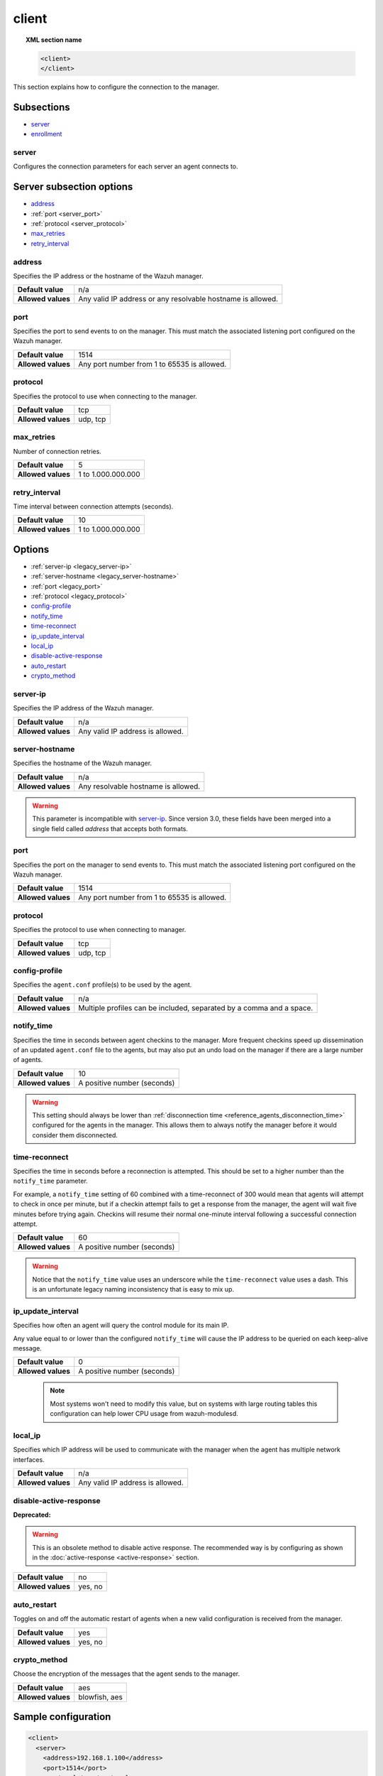 .. Copyright (C) 2021 Wazuh, Inc.
.. meta::
  :description: Learn more about client configuration, connection to the manager, and its configuring options in this section of the Wazuh user manual. 
  
.. _reference_ossec_client:

client
======

.. topic:: XML section name

	.. code-block:: xml

		<client>
		</client>

This section explains how to configure the connection to the manager.

Subsections
-----------

- `server`_
- `enrollment`_

server
^^^^^^

.. versionadded:: 3.0.0

Configures the connection parameters for each server an agent connects to.

Server subsection options
-------------------------

- `address`_
- :ref:`port <server_port>`
- :ref:`protocol <server_protocol>`
- `max_retries`_
- `retry_interval`_

.. _server_address:

address
^^^^^^^^

Specifies the IP address or the hostname of the Wazuh manager.

+--------------------+-------------------------------------------------------------+
| **Default value**  | n/a                                                         |
+--------------------+-------------------------------------------------------------+
| **Allowed values** | Any valid IP address or any resolvable hostname is allowed. |
+--------------------+-------------------------------------------------------------+

.. _server_port:

port
^^^^

Specifies the port to send events to on the manager.  This must match the associated listening port configured on the Wazuh manager.

+--------------------+---------------------------------------------+
| **Default value**  | 1514                                        |
+--------------------+---------------------------------------------+
| **Allowed values** | Any port number from 1 to 65535 is allowed. |
+--------------------+---------------------------------------------+

.. _server_protocol:

protocol
^^^^^^^^

Specifies the protocol to use when connecting to the manager.

+--------------------+----------+
| **Default value**  | tcp      |
+--------------------+----------+
| **Allowed values** | udp, tcp |
+--------------------+----------+

.. _server_max_retries:

max_retries
^^^^^^^^^^^

.. versionadded:: 3.13.1

Number of connection retries.

+--------------------+--------------------+
| **Default value**  | 5                  |
+--------------------+--------------------+
| **Allowed values** | 1 to 1.000.000.000 |
+--------------------+--------------------+

.. _server_retry_interval:

retry_interval
^^^^^^^^^^^^^^

.. versionadded:: 3.13.1

Time interval between connection attempts (seconds).

+--------------------+--------------------+
| **Default value**  | 10                 |
+--------------------+--------------------+
| **Allowed values** | 1 to 1.000.000.000 |
+--------------------+--------------------+

Options
-------

- :ref:`server-ip <legacy_server-ip>`
- :ref:`server-hostname <legacy_server-hostname>`
- :ref:`port <legacy_port>`
- :ref:`protocol <legacy_protocol>`
- `config-profile`_
- `notify_time`_
- `time-reconnect`_
- `ip_update_interval`_
- `local_ip`_
- `disable-active-response`_
- `auto_restart`_
- `crypto_method`_

.. _legacy_server-ip:

server-ip
^^^^^^^^^

.. deprecated:: 3.0.0

Specifies the IP address of the Wazuh manager.

+--------------------+----------------------------------+
| **Default value**  | n/a                              |
+--------------------+----------------------------------+
| **Allowed values** | Any valid IP address is allowed. |
+--------------------+----------------------------------+


.. _legacy_server-hostname:

server-hostname
^^^^^^^^^^^^^^^

.. deprecated:: 3.0.0

Specifies the hostname of the Wazuh manager.

+--------------------+-------------------------------------+
| **Default value**  | n/a                                 |
+--------------------+-------------------------------------+
| **Allowed values** | Any resolvable hostname is allowed. |
+--------------------+-------------------------------------+

.. warning::
		This parameter is incompatible with `server-ip`_. Since version 3.0, these fields have been merged into a single field called `address` that accepts both formats.

.. _legacy_port:

port
^^^^

.. deprecated:: 3.0.0

Specifies the port on the manager to send events to.  This must match the associated listening port configured on the Wazuh manager.

+--------------------+---------------------------------------------+
| **Default value**  | 1514                                        |
+--------------------+---------------------------------------------+
| **Allowed values** | Any port number from 1 to 65535 is allowed. |
+--------------------+---------------------------------------------+

.. _legacy_protocol:

protocol
^^^^^^^^

.. deprecated:: 3.0.0

Specifies the protocol to use when connecting to manager.

+--------------------+----------+
| **Default value**  | tcp      |
+--------------------+----------+
| **Allowed values** | udp, tcp |
+--------------------+----------+

.. _reference_ossec_client_config_profile:

config-profile
^^^^^^^^^^^^^^

Specifies the ``agent.conf`` profile(s) to be used by the agent.

+--------------------+----------------------------------------------------------------------+
| **Default value**  | n/a                                                                  |
+--------------------+----------------------------------------------------------------------+
| **Allowed values** | Multiple profiles can be included, separated by a comma and a space. |
+--------------------+----------------------------------------------------------------------+

.. _notify_time:

notify_time
^^^^^^^^^^^

Specifies the time in seconds between agent checkins to the manager.  More frequent checkins speed up dissemination of an updated ``agent.conf`` file to the agents, but may also put an undo load on the manager if there are a large number of agents.

+--------------------+-----------------------------+
| **Default value**  | 10                          |
+--------------------+-----------------------------+
| **Allowed values** | A positive number (seconds) |
+--------------------+-----------------------------+

.. warning::

  This setting should always be lower than :ref:`disconnection time <reference_agents_disconnection_time>` configured for the agents in the manager. This allows them to always notify the manager before it would consider them disconnected.

.. _time_reconnect:

time-reconnect
^^^^^^^^^^^^^^

Specifies the time in seconds before a reconnection is attempted. This should be set to a higher number than the ``notify_time`` parameter.

For example, a ``notify_time`` setting of 60 combined with a time-reconnect of 300 would mean that agents will attempt to check in once per minute, but if a checkin attempt fails to get a response from the manager, the agent will wait five minutes before trying again.  Checkins will resume their normal one-minute interval following a successful connection attempt.

+--------------------+-----------------------------+
| **Default value**  | 60                          |
+--------------------+-----------------------------+
| **Allowed values** | A positive number (seconds) |
+--------------------+-----------------------------+

.. warning::
	Notice that the ``notify_time`` value uses an underscore while the ``time-reconnect`` value uses a dash.  This is an unfortunate legacy naming inconsistency that is easy to mix up.

.. _ip_update_interval:

ip_update_interval
^^^^^^^^^^^^^^^^^^

.. versionadded:: 4.2.0

Specifies how often an agent will query the control module for its main IP.


Any value equal to or lower than the configured ``notify_time`` will cause the IP address to be queried on each keep-alive message.

+--------------------+-----------------------------+
| **Default value**  | 0                           |
+--------------------+-----------------------------+
| **Allowed values** | A positive number (seconds) |
+--------------------+-----------------------------+

 .. note:: Most systems won't need to modify this value, but on systems with large routing tables this configuration can help lower CPU usage from wazuh-modulesd.

local_ip
^^^^^^^^

Specifies which IP address will be used to communicate with the manager when the agent has multiple network interfaces.

+--------------------+----------------------------------+
| **Default value**  | n/a                              |
+--------------------+----------------------------------+
| **Allowed values** | Any valid IP address is allowed. |
+--------------------+----------------------------------+

disable-active-response
^^^^^^^^^^^^^^^^^^^^^^^

**Deprecated:**

.. warning::

        This is an obsolete method to disable active response. The recommended way is by configuring as shown in the :doc:`active-response <active-response>` section.

+--------------------+---------------------+
| **Default value**  | no                  |
+--------------------+---------------------+
| **Allowed values** | yes, no             |
+--------------------+---------------------+

auto_restart
^^^^^^^^^^^^

Toggles on and off the automatic restart of agents when a new valid configuration is received from the manager.

+--------------------+---------------------+
| **Default value**  | yes                 |
+--------------------+---------------------+
| **Allowed values** | yes, no             |
+--------------------+---------------------+

crypto_method
^^^^^^^^^^^^^

.. versionadded:: 3.5.0

Choose the encryption of the messages that the agent sends to the manager.

+--------------------+---------------------+
| **Default value**  | aes                 |
+--------------------+---------------------+
| **Allowed values** | blowfish, aes       |
+--------------------+---------------------+

Sample configuration
--------------------

.. code-block:: xml

    <client>
      <server>
        <address>192.168.1.100</address>
        <port>1514</port>
        <protocol>tcp</protocol>
        <max_retries>5</max_retries>
        <retry_interval>5</retry_interval>
      </server>
      <server>
        <address>example.hostname</address>
        <protocol>udp</protocol>
      </server>
      <config-profile>webserver, debian8</config-profile>
      <notify_time>30</notify_time>
      <time-reconnect>120</time-reconnect>
      <auto_restart>yes</auto_restart>
    </client>

enrollment
^^^^^^^^^^

.. versionadded:: 4.0

Configures the connection parameters for the agent enrollment.

Options
-------

- `enabled`_
- `manager_address`_
- :ref:`port <enrollment_port>`
- `agent_name`_
- `groups`_
- `agent_address`_
- `ssl_cipher`_
- `server_ca_path`_
- `agent_certificate_path`_
- `agent_key_path`_
- `authorization_pass_path`_
- `auto_method`_
- `delay_after_enrollment`_
- `use_source_ip`_

enabled
^^^^^^^

Enables/disables agent enrollment.

+--------------------+----------------------------------+
| **Default value**  | yes                              |
+--------------------+----------------------------------+
| **Allowed values** | yes or no                        |
+--------------------+----------------------------------+

manager_address
^^^^^^^^^^^^^^^

Hostname or IP address of the manager where the agent will be enrolled. If no value is set, the agent will try enrolling to the same manager that was specified for connection.

+--------------------+---------------------------------------+
| **Default value**  | n/a                                   |
+--------------------+---------------------------------------+
| **Allowed values** | string -  Should be valid IP/Hostname |
+--------------------+---------------------------------------+

.. _enrollment_port:

port
^^^^

Specifies the port on the manager to send enrollment request.  This must match the associated listening port configured on the Wazuh manager.

+--------------------+---------------------------------------------+
| **Default value**  | 1515                                        |
+--------------------+---------------------------------------------+
| **Allowed values** | Any port number from 0 to 65535 is allowed. |
+--------------------+---------------------------------------------+

agent_name
^^^^^^^^^^

Agent name that will be used for enrollment. Only alphanumeric characters, "-", "_" or "." are allowed, and the minimum length is two characters.

+--------------------+---------------------------------------------+
| **Default value**  | Hostname of the machine.                    |
+--------------------+---------------------------------------------+
| **Allowed values** | string - Registration name for the agent.   |
+--------------------+---------------------------------------------+

groups
^^^^^^

Groups name to which the agent belongs.

+--------------------+---------------------------------------------+
| **Default value**  | NULL                                        |
+--------------------+---------------------------------------------+
| **Allowed values** | string - Name of one or many valid groups.  |
+--------------------+---------------------------------------------+

agent_address
^^^^^^^^^^^^^

Force IP address from the agent. If this is not set manager will extract source IP address from enrollment message.

+--------------------+---------------------------------------------+
| **Default value**  | src                                         |
+--------------------+---------------------------------------------+
| **Allowed values** | string - Valid IP.                          |
+--------------------+---------------------------------------------+

ssl_cipher
^^^^^^^^^^

Override SSL used ciphers.

+--------------------+----------------------------------------------------+
| **Default value**  | HIGH:!ADH:!EXP:!MD5:!RC4:!3DES:!CAMELLIA:@STRENGTH |
+--------------------+----------------------------------------------------+
| **Allowed values** | valid ssl ciphers.                                 |
+--------------------+----------------------------------------------------+

server_ca_path
^^^^^^^^^^^^^^

Used for manager verification. If no CA certificate is set server will not be verified.

+--------------------+---------------------------------------------+
| **Default value**  | NULL                                        |
+--------------------+---------------------------------------------+
| **Allowed values** | Path to a valid CA certificate.             |
+--------------------+---------------------------------------------+

.. note::
  Paths can be referred to relative paths under the Wazuh installation directory, or full paths.

agent_certificate_path
^^^^^^^^^^^^^^^^^^^^^^

Required when agent verification is enabled in the manager.

+--------------------+---------------------------------------------+
| **Default value**  | NULL                                        |
+--------------------+---------------------------------------------+
| **Allowed values** | Path to a valid agent certificate file.     |
+--------------------+---------------------------------------------+

agent_key_path
^^^^^^^^^^^^^^

Required when agent verification is enabled in the manager.

+--------------------+---------------------------------------------+
| **Default value**  | NULL                                        |
+--------------------+---------------------------------------------+
| **Allowed values** | Path to a valid agent key file.             |
+--------------------+---------------------------------------------+

authorization_pass_path
^^^^^^^^^^^^^^^^^^^^^^^

Required when enrollment is using password verification.

+--------------------+---------------------------------------------+
| **Default value**  | Windows: authd.pass                         |
|                    | Unix:    /etc/authd.pass                    |
+--------------------+---------------------------------------------+
| **Allowed values** | Path to a valid password file               |
+--------------------+---------------------------------------------+

auto_method
^^^^^^^^^^^

Auto negotiates the most secure common SSL/TLS method with the manager, use "yes" for auto negotiate or "no" for TLS v1.2 only.

+--------------------+---------------------------------------------+
| **Default value**  | no                                          |
+--------------------+---------------------------------------------+
| **Allowed values** | yes or no                                   |
+--------------------+---------------------------------------------+

delay_after_enrollment
^^^^^^^^^^^^^^^^^^^^^^

Time that agentd should wait after a successful registration.

+--------------------+---------------------------------------------+
| **Default value**  | 20                                          |
+--------------------+---------------------------------------------+
| **Allowed values** | number of seconds                           |
+--------------------+---------------------------------------------+

use_source_ip
^^^^^^^^^^^^^

Force manager to compute IP address from agent message.

+--------------------+-------------------------------------+
| **Default value**  | no                                  |
+--------------------+-------------------------------------+
| **Allowed values** | yes or no                           |
+--------------------+-------------------------------------+

Sample configuration
--------------------

.. code-block:: xml

    <client>
      <enrollment>
        <enabled>yes</enabled>
        <manager_address>192.168.1.100</manager_address>
        <port>1515</port>
        <agent_name>agent</agent_name>
        <groups>Group1</groups>
        <agent_address>192.168.0.110</agent_address>
        <ssl_cipher>HIGH:!ADH:!EXP:!MD5:!RC4:!3DES:!CAMELLIA:@STRENGTH</ssl_cipher>
        <server_ca_path>/path/to/server_ca</server_ca_path>
        <agent_certificate_path>/path/to/agent.cert</agent_certificate_path>
        <agent_key_path>/path/to/agent.key</agent_key_path>
        <authorization_pass_path>/path/to/agent.pass</authorization_pass_path>
        <auto_method>no</auto_method>
        <delay_after_enrollment>20</delay_after_enrollment>
        <use_source_ip>no</use_source_ip>
      </enrollment>
    </client>
